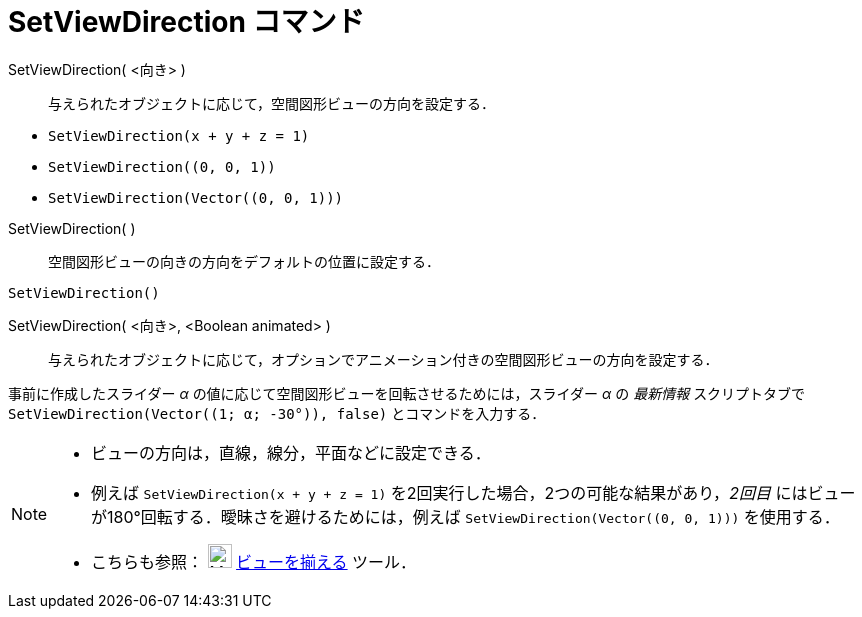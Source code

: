 = SetViewDirection コマンド
:page-en: commands/SetViewDirection
ifdef::env-github[:imagesdir: /ja/modules/ROOT/assets/images]

SetViewDirection( <向き> )::
  与えられたオブジェクトに応じて，空間図形ビューの方向を設定する．

[EXAMPLE]
====

* `++SetViewDirection(x + y + z = 1)++`
* `++SetViewDirection((0, 0, 1))++`
* `++SetViewDirection(Vector((0, 0, 1)))++`

====

SetViewDirection( )::
  空間図形ビューの向きの方向をデフォルトの位置に設定する．

[EXAMPLE]
====

`++SetViewDirection()++`

====

SetViewDirection( <向き>, <Boolean animated> )::
  与えられたオブジェクトに応じて，オプションでアニメーション付きの空間図形ビューの方向を設定する．

[EXAMPLE]
====

事前に作成したスライダー _α_ の値に応じて空間図形ビューを回転させるためには，スライダー _α_ の _最新情報_
スクリプトタブで `++SetViewDirection(Vector((1; α; -30°)), false)++` とコマンドを入力する．

====

[NOTE]
====

* ビューの方向は，直線，線分，平面などに設定できる．
* 例えば `++SetViewDirection(x + y + z = 1)++` を2回実行した場合，2つの可能な結果があり，_2回目_
にはビューが180°回転する．曖昧さを避けるためには，例えば `++SetViewDirection(Vector((0, 0, 1)))++` を使用する．
* こちらも参照： image:24px-Mode_viewinfrontof.png[Mode viewinfrontof.png,width=24,height=24]
xref:/ビューを揃える.adoc[ビューを揃える] ツール．

====
